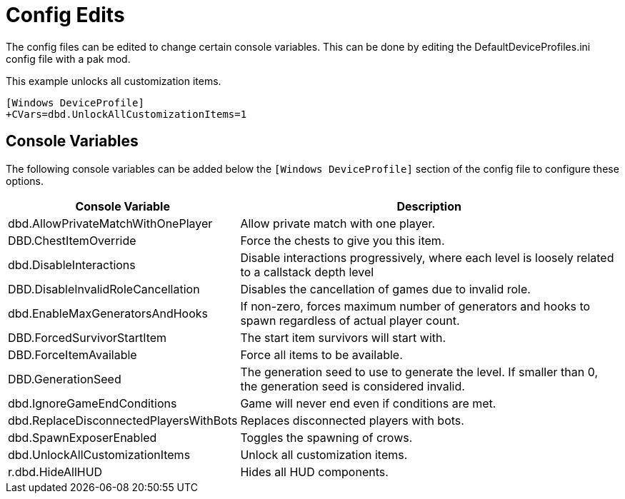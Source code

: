= Config Edits

The config files can be edited to change certain console variables. This can be done by editing the DefaultDeviceProfiles.ini config file with a pak mod.

This example unlocks all customization items.
```ini
[Windows DeviceProfile] 
+CVars=dbd.UnlockAllCustomizationItems=1
```
== Console Variables

The following console variables can be added below the `[Windows DeviceProfile]` section of the config file to configure these options.

[cols="2,4a"]
|===
| Console Variable | Description

| dbd.AllowPrivateMatchWithOnePlayer | Allow private match with one player.

| DBD.ChestItemOverride | Force the chests to give you this item.

| dbd.DisableInteractions | Disable interactions progressively, where each level is loosely related to a callstack depth level

| DBD.DisableInvalidRoleCancellation | Disables the cancellation of games due to invalid role.

| dbd.EnableMaxGeneratorsAndHooks | If non-zero, forces maximum number of generators and hooks to spawn regardless of actual player count.

| DBD.ForcedSurvivorStartItem | The start item survivors will start with.

| DBD.ForceItemAvailable | Force all items to be available.

| DBD.GenerationSeed | The generation seed to use to generate the level. If smaller than 0, the generation seed is considered invalid.

| dbd.IgnoreGameEndConditions | Game will never end even if conditions are met.

| dbd.ReplaceDisconnectedPlayersWithBots | Replaces disconnected players with bots.

| dbd.SpawnExposerEnabled | Toggles the spawning of crows.

| dbd.UnlockAllCustomizationItems | Unlock all customization items.

| r.dbd.HideAllHUD | Hides all HUD components.
|===